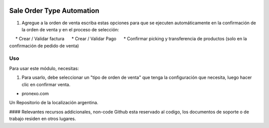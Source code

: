 .. |company| replace:: pronexo.com
.. |company_logo| image:: http://fotos.subefotos.com/7107261ae57571ec94f0f2d7363aa358o.png
   :alt: pronexo.com
   :target: https://www.pronexo.com

.. image:: https://img.shields.io/badge/license-AGPL--3-blue.png
   :target: https://www.gnu.org/licenses/agpl
   :alt: License: AGPL-3


==========================
Sale Order Type Automation
==========================

#. Agregue a la orden de venta escriba estas opciones para que se ejecuten automáticamente en la confirmación de la orden de venta y en el proceso de selección:

     * Crear / Validar factura
     * Crear / Validar Pago
     * Confirmar picking y transferencia de productos (solo en la confirmación de pedido de venta)




Uso
=====

Para usar este módulo, necesitas:

#. Para usarlo, debe seleccionar un "tipo de orden de venta" que tenga la configuración que necesita, luego hacer clic en confirmar venta.




* |company|

|company_logo|


Un Repositorio de la localización argentina.

#### Relevantes recursos addicionales, non-code
Github esta reservado al codigo, los documentos de soporte o de trabajo residen en otros lugares.